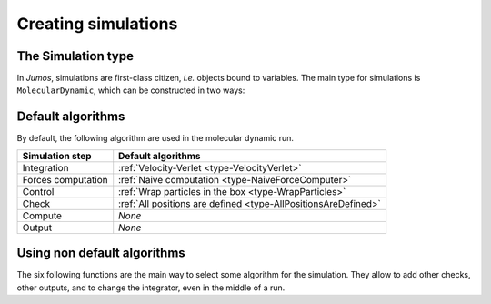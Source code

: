 .. _simulations:

Creating simulations
====================

.. _type-Simulation:

The Simulation type
-------------------

In `Jumos`, simulations are first-class citizen, `i.e.` objects bound to variables.
The main type for simulations is ``MolecularDynamic``, which can be constructed in
two ways:

.. function:: MolecularDynamic(timestep)

    Create an empty molecular dynamic simulation using a Velocity-Verlet
    integrator with the specified timestep.

    Without any :ref:`thermostat <thermostat>` or :ref:`barostat <barostat>`, this
    perform a NVE integration of the system.

.. function:: MolecularDynamic(::Integrator)

    Create an empty simulation with the specified :ref:`integrator <type-Integrator>`.

Default algorithms
------------------

By default, the following algorithm are used in the molecular dynamic run.

+---------------------+----------------------------------------------------------------------+
|  Simulation step    |                 Default algorithms                                   |
+=====================+======================================================================+
| Integration         | :ref:`Velocity-Verlet <type-VelocityVerlet>`                         |
+---------------------+----------------------------------------------------------------------+
| Forces computation  | :ref:`Naive computation <type-NaiveForceComputer>`                   |
+---------------------+----------------------------------------------------------------------+
| Control             | :ref:`Wrap particles in the box <type-WrapParticles>`                |
+---------------------+----------------------------------------------------------------------+
| Check               | :ref:`All positions are defined <type-AllPositionsAreDefined>`       |
+---------------------+----------------------------------------------------------------------+
| Compute             | `None`                                                               |
+---------------------+----------------------------------------------------------------------+
| Output              | `None`                                                               |
+---------------------+----------------------------------------------------------------------+


Using non default algorithms
----------------------------

The six following functions are the main way to select some algorithm for the
simulation. They allow to add other checks, other outputs, and to change the
integrator, even in the middle of a run.

.. function:: set_integrator(sim, integrator)

    Set the simulation integrator to ``integrator``.

    Usage example:

    .. code-block:: julia

        # Create the integrator directly in the function
        set_integrator(sim, Verlet(2.5))

        # Bind the integrator to a variable if you want to change a parameter
        integrator = Verlet(0.5)
        set_integrator(sim, integrator)
        run!(sim, 300)   # Run with a 0.5 fs timestep
        integrator.timestep = 1.5
        run!(sim, 3000)  # Run with a 1.5 fs timestep

.. function:: set_forces_computation(sim, forces_computer)

    Set the simulation alorithm for forces computation to ``forces_computer``.

.. function:: add_check(sim, check)

    Add a :ref:`check <simulation-checks>` to the simulation check list. If the
    check is already present, a warning is issued.

    Usage example:

    .. code-block:: julia

        # Note the parentheses, needed to instanciate the new check.
        add_check(sim, AllPositionsAreDefined())

.. function:: add_control(sim, control)

    Add a :ref:`control <simulation-controls>` algorithm to the simulation
    list. If the control algorithm is already present, a warning is issued.

    Usage example:

    .. code-block:: julia

        add_control(sim, RescaleVelocities(300, 100))

.. function:: add_compute(sim, compute)

    Add a :ref:`compute <simulation-computes>` algorithm to the simulation
    list. If the algorithm is already present, a warning is issued.

    Usage example:

    .. code-block:: julia

        # Note the parentheses, needed to instanciate the new compute algorithm.
        add_compute(sim, EnergyCompute())

.. function:: add_output(sim, output)

    Add an :ref:`output <simulation-outputs>` algorithm to the simulation
    list. If the algorithm is already present, a warning is issued.

    Usage example:

    .. code-block:: julia

        add_output(sim, TrajectoryOutput("mytraj.xyz"))
